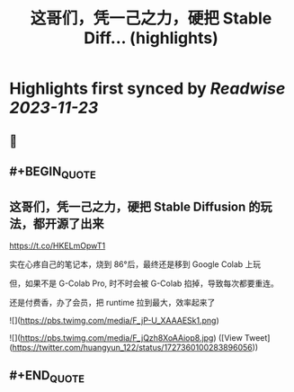 :PROPERTIES:
:title: 这哥们，凭一己之力，硬把 Stable Diff... (highlights)
:END:

:PROPERTIES:
:author: [[huangyun_122 on Twitter]]
:full-title: "这哥们，凭一己之力，硬把 Stable Diff..."
:category: [[tweets]]
:url: https://twitter.com/huangyun_122/status/1727360100283896056
:image-url: https://pbs.twimg.com/profile_images/1183766724534882305/SIxSKinT.jpg
:END:

* Highlights first synced by [[Readwise]] [[2023-11-23]]
** 📌
** #+BEGIN_QUOTE
** 这哥们，凭一己之力，硬把 Stable Diffusion 的玩法，都开源了出来

https://t.co/HKELmOpwT1

实在心疼自己的笔记本，烧到 86°后，最终还是移到 Google Colab 上玩

但，如果不是 G-Colab Pro, 时不时会被 G-Colab 掐掉，导致每次都要重连。

还是付费香，办了会员，把 runtime 拉到最大，效率起来了 

![](https://pbs.twimg.com/media/F_jP-U_XAAAESk1.png) 

![](https://pbs.twimg.com/media/F_jQzh8XoAAiop8.jpg)  ([View Tweet](https://twitter.com/huangyun_122/status/1727360100283896056))
** #+END_QUOTE